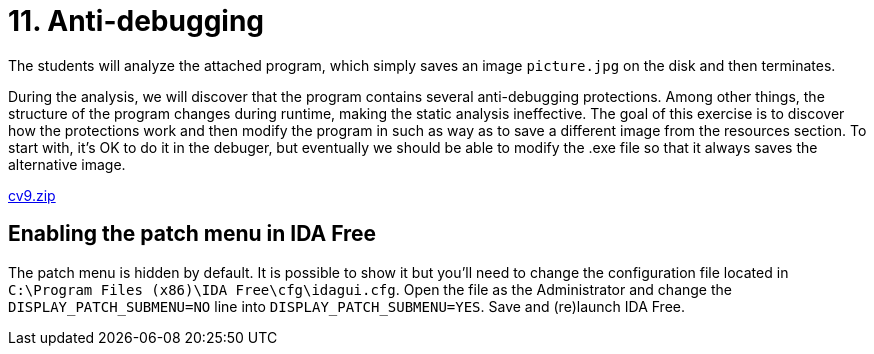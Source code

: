 = 11. Anti-debugging 
:imagesdir: ../../../media/en/labs/11


The students will analyze the attached program, which simply saves an image `picture.jpg` on the disk and then terminates.

During the analysis, we will discover that the program contains several anti-debugging protections. Among other things, the structure of the program changes during runtime, making the static analysis ineffective. The goal of this exercise is to discover how the protections work and then modify the program in such as way as to save a different image from the resources section. To start with, it's OK to do it in the debuger, but eventually we should be able to modify the .exe file so that it always saves the alternative image.

link:{imagesdir}/../../../labs/11/cv9.zip[cv9.zip]


== Enabling the patch menu in IDA Free


The patch menu is hidden by default. It is possible to show it but you'll need to change the configuration file located in `C:\Program Files (x86)\IDA Free\cfg\idagui.cfg`. Open the file as the Administrator and change the `DISPLAY_PATCH_SUBMENU=NO` line into `DISPLAY_PATCH_SUBMENU=YES`. Save and (re)launch IDA Free.
